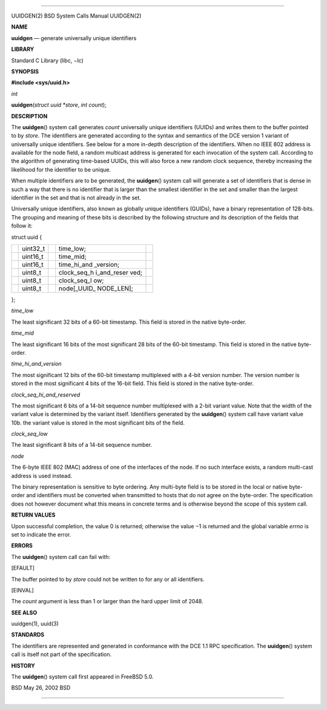 --------------

UUIDGEN(2) BSD System Calls Manual UUIDGEN(2)

**NAME**

**uuidgen** — generate universally unique identifiers

**LIBRARY**

Standard C Library (libc, −lc)

**SYNOPSIS**

**#include <sys/uuid.h>**

*int*

**uuidgen**\ (*struct uuid *store*, *int count*);

**DESCRIPTION**

The **uuidgen**\ () system call generates *count* universally unique
identifiers (UUIDs) and writes them to the buffer pointed to by *store*.
The identifiers are generated according to the syntax and semantics of
the DCE version 1 variant of universally unique identifiers. See below
for a more in-depth description of the identifiers. When no IEEE 802
address is available for the node field, a random multicast address is
generated for each invocation of the system call. According to the
algorithm of generating time-based UUIDs, this will also force a new
random clock sequence, thereby increasing the likelihood for the
identifier to be unique.

When multiple identifiers are to be generated, the **uuidgen**\ ()
system call will generate a set of identifiers that is dense in such a
way that there is no identifier that is larger than the smallest
identifier in the set and smaller than the largest identifier in the set
and that is not already in the set.

Universally unique identifiers, also known as globally unique
identifiers (GUIDs), have a binary representation of 128-bits. The
grouping and meaning of these bits is described by the following
structure and its description of the fields that follow it:

struct uuid {

+-------------+-------------+-------------+-------------+-------------+
|             | uint32_t    |             | time_low;   |             |
+-------------+-------------+-------------+-------------+-------------+
|             | uint16_t    |             | time_mid;   |             |
+-------------+-------------+-------------+-------------+-------------+
|             | uint16_t    |             | time_hi_and |             |
|             |             |             | _version;   |             |
+-------------+-------------+-------------+-------------+-------------+
|             | uint8_t     |             | clock_seq_h |             |
|             |             |             | i_and_reser |             |
|             |             |             | ved;        |             |
+-------------+-------------+-------------+-------------+-------------+
|             | uint8_t     |             | clock_seq_l |             |
|             |             |             | ow;         |             |
+-------------+-------------+-------------+-------------+-------------+
|             | uint8_t     |             | node[_UUID_ |             |
|             |             |             | NODE_LEN];  |             |
+-------------+-------------+-------------+-------------+-------------+

};

*time_low*

The least significant 32 bits of a 60-bit timestamp. This field is
stored in the native byte-order.

*time_mid*

The least significant 16 bits of the most significant 28 bits of the
60-bit timestamp. This field is stored in the native byte-order.

*time_hi_and_version*

The most significant 12 bits of the 60-bit timestamp multiplexed with a
4-bit version number. The version number is stored in the most
significant 4 bits of the 16-bit field. This field is stored in the
native byte-order.

*clock_seq_hi_and_reserved*

The most significant 6 bits of a 14-bit sequence number multiplexed with
a 2-bit variant value. Note that the width of the variant value is
determined by the variant itself. Identifiers generated by the
**uuidgen**\ () system call have variant value 10b. the variant value is
stored in the most significant bits of the field.

*clock_seq_low*

The least significant 8 bits of a 14-bit sequence number.

*node*

The 6-byte IEEE 802 (MAC) address of one of the interfaces of the node.
If no such interface exists, a random multi-cast address is used
instead.

The binary representation is sensitive to byte ordering. Any multi-byte
field is to be stored in the local or native byte-order and identifiers
must be converted when transmitted to hosts that do not agree on the
byte-order. The specification does not however document what this means
in concrete terms and is otherwise beyond the scope of this system call.

**RETURN VALUES**

Upon successful completion, the value 0 is returned; otherwise the
value −1 is returned and the global variable *errno* is set to indicate
the error.

**ERRORS**

The **uuidgen**\ () system call can fail with:

[EFAULT]

The buffer pointed to by *store* could not be written to for any or all
identifiers.

[EINVAL]

The *count* argument is less than 1 or larger than the hard upper limit
of 2048.

**SEE ALSO**

uuidgen(1), uuid(3)

**STANDARDS**

The identifiers are represented and generated in conformance with the
DCE 1.1 RPC specification. The **uuidgen**\ () system call is itself not
part of the specification.

**HISTORY**

The **uuidgen**\ () system call first appeared in FreeBSD 5.0.

BSD May 26, 2002 BSD

--------------
